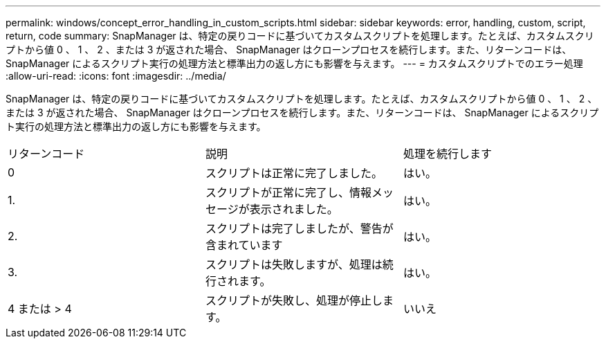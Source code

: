 ---
permalink: windows/concept_error_handling_in_custom_scripts.html 
sidebar: sidebar 
keywords: error, handling, custom, script, return, code 
summary: SnapManager は、特定の戻りコードに基づいてカスタムスクリプトを処理します。たとえば、カスタムスクリプトから値 0 、 1 、 2 、または 3 が返された場合、 SnapManager はクローンプロセスを続行します。また、リターンコードは、 SnapManager によるスクリプト実行の処理方法と標準出力の返し方にも影響を与えます。 
---
= カスタムスクリプトでのエラー処理
:allow-uri-read: 
:icons: font
:imagesdir: ../media/


[role="lead"]
SnapManager は、特定の戻りコードに基づいてカスタムスクリプトを処理します。たとえば、カスタムスクリプトから値 0 、 1 、 2 、または 3 が返された場合、 SnapManager はクローンプロセスを続行します。また、リターンコードは、 SnapManager によるスクリプト実行の処理方法と標準出力の返し方にも影響を与えます。

|===


| リターンコード | 説明 | 処理を続行します 


 a| 
0
 a| 
スクリプトは正常に完了しました。
 a| 
はい。



 a| 
1.
 a| 
スクリプトが正常に完了し、情報メッセージが表示されました。
 a| 
はい。



 a| 
2.
 a| 
スクリプトは完了しましたが、警告が含まれています
 a| 
はい。



 a| 
3.
 a| 
スクリプトは失敗しますが、処理は続行されます。
 a| 
はい。



 a| 
4 または > 4
 a| 
スクリプトが失敗し、処理が停止します。
 a| 
いいえ

|===
